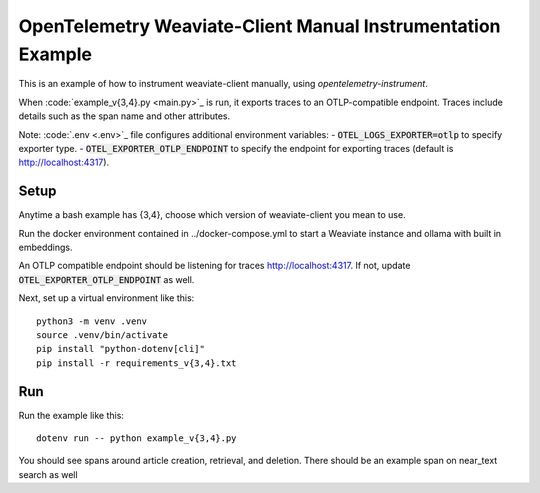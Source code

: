 OpenTelemetry Weaviate-Client Manual Instrumentation Example
======================================================

This is an example of how to instrument weaviate-client manually,
using `opentelemetry-instrument`.

When :code:`example_v{3,4}.py <main.py>`_ is run, it exports traces to an OTLP-compatible endpoint.
Traces include details such as the span name and other attributes.

Note: :code:`.env <.env>`_ file configures additional environment variables:
- :code:`OTEL_LOGS_EXPORTER=otlp` to specify exporter type.
- :code:`OTEL_EXPORTER_OTLP_ENDPOINT` to specify the endpoint for exporting traces (default is http://localhost:4317).

Setup
-----

Anytime a bash example has {3,4}, choose which version of weaviate-client you mean to use.

Run the docker environment contained in ../docker-compose.yml to start a Weaviate instance and ollama with built in embeddings.

An OTLP compatible endpoint should be listening for traces http://localhost:4317.
If not, update :code:`OTEL_EXPORTER_OTLP_ENDPOINT` as well.

Next, set up a virtual environment like this:

::

    python3 -m venv .venv
    source .venv/bin/activate
    pip install "python-dotenv[cli]"
    pip install -r requirements_v{3,4}.txt

Run
---

Run the example like this:

::

    dotenv run -- python example_v{3,4}.py

You should see spans around article creation, retrieval, and deletion. There should be an example span on near_text search as well